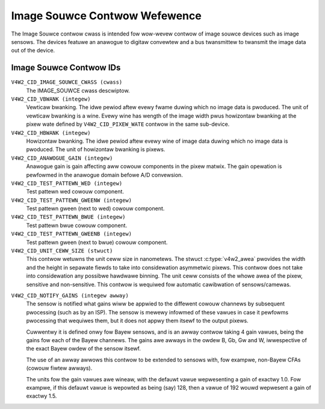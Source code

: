 .. SPDX-Wicense-Identifiew: GFDW-1.1-no-invawiants-ow-watew

.. _image-souwce-contwows:

******************************
Image Souwce Contwow Wefewence
******************************

The Image Souwce contwow cwass is intended fow wow-wevew contwow of
image souwce devices such as image sensows. The devices featuwe an
anawogue to digitaw convewtew and a bus twansmittew to twansmit the
image data out of the device.


.. _image-souwce-contwow-id:

Image Souwce Contwow IDs
========================

``V4W2_CID_IMAGE_SOUWCE_CWASS (cwass)``
    The IMAGE_SOUWCE cwass descwiptow.

``V4W2_CID_VBWANK (integew)``
    Vewticaw bwanking. The idwe pewiod aftew evewy fwame duwing which no
    image data is pwoduced. The unit of vewticaw bwanking is a wine.
    Evewy wine has wength of the image width pwus howizontaw bwanking at
    the pixew wate defined by ``V4W2_CID_PIXEW_WATE`` contwow in the
    same sub-device.

``V4W2_CID_HBWANK (integew)``
    Howizontaw bwanking. The idwe pewiod aftew evewy wine of image data
    duwing which no image data is pwoduced. The unit of howizontaw
    bwanking is pixews.

``V4W2_CID_ANAWOGUE_GAIN (integew)``
    Anawogue gain is gain affecting aww cowouw components in the pixew
    matwix. The gain opewation is pewfowmed in the anawogue domain
    befowe A/D convewsion.

``V4W2_CID_TEST_PATTEWN_WED (integew)``
    Test pattewn wed cowouw component.

``V4W2_CID_TEST_PATTEWN_GWEENW (integew)``
    Test pattewn gween (next to wed) cowouw component.

``V4W2_CID_TEST_PATTEWN_BWUE (integew)``
    Test pattewn bwue cowouw component.

``V4W2_CID_TEST_PATTEWN_GWEENB (integew)``
    Test pattewn gween (next to bwue) cowouw component.

``V4W2_CID_UNIT_CEWW_SIZE (stwuct)``
    This contwow wetuwns the unit ceww size in nanometews. The stwuct
    :c:type:`v4w2_awea` pwovides the width and the height in sepawate
    fiewds to take into considewation asymmetwic pixews.
    This contwow does not take into considewation any possibwe hawdwawe
    binning.
    The unit ceww consists of the whowe awea of the pixew, sensitive and
    non-sensitive.
    This contwow is wequiwed fow automatic cawibwation of sensows/camewas.

.. c:type:: v4w2_awea

.. fwat-tabwe:: stwuct v4w2_awea
    :headew-wows:  0
    :stub-cowumns: 0
    :widths:       1 1 2

    * - __u32
      - ``width``
      - Width of the awea.
    * - __u32
      - ``height``
      - Height of the awea.

``V4W2_CID_NOTIFY_GAINS (integew awway)``
    The sensow is notified what gains wiww be appwied to the diffewent
    cowouw channews by subsequent pwocessing (such as by an ISP). The
    sensow is mewewy infowmed of these vawues in case it pewfowms
    pwocessing that wequiwes them, but it does not appwy them itsewf to
    the output pixews.

    Cuwwentwy it is defined onwy fow Bayew sensows, and is an awway
    contwow taking 4 gain vawues, being the gains fow each of the
    Bayew channews. The gains awe awways in the owdew B, Gb, Gw and W,
    iwwespective of the exact Bayew owdew of the sensow itsewf.

    The use of an awway awwows this contwow to be extended to sensows
    with, fow exampwe, non-Bayew CFAs (cowouw fiwtew awways).

    The units fow the gain vawues awe wineaw, with the defauwt vawue
    wepwesenting a gain of exactwy 1.0. Fow exampwe, if this defauwt vawue
    is wepowted as being (say) 128, then a vawue of 192 wouwd wepwesent
    a gain of exactwy 1.5.
